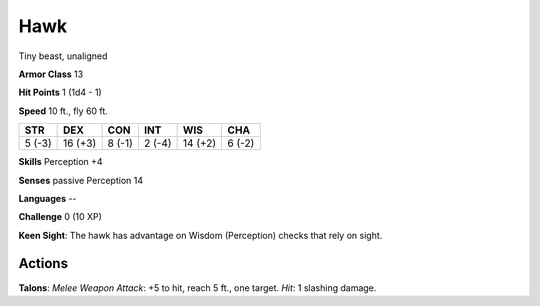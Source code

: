 
.. _srd:hawk:

Hawk
----

Tiny beast, unaligned

**Armor Class** 13

**Hit Points** 1 (1d4 - 1)

**Speed** 10 ft., fly 60 ft.

+----------+-----------+----------+----------+-----------+----------+
| STR      | DEX       | CON      | INT      | WIS       | CHA      |
+==========+===========+==========+==========+===========+==========+
| 5 (-3)   | 16 (+3)   | 8 (-1)   | 2 (-4)   | 14 (+2)   | 6 (-2)   |
+----------+-----------+----------+----------+-----------+----------+

**Skills** Perception +4

**Senses** passive Perception 14

**Languages** --

**Challenge** 0 (10 XP)

**Keen Sight**: The hawk has advantage on Wisdom (Perception) checks
that rely on sight.

Actions
~~~~~~~~~~~~~~~~~~~~~~~~~~~~~~~~~

**Talons**: *Melee Weapon Attack*: +5 to hit, reach 5 ft., one target.
*Hit*: 1 slashing damage.
